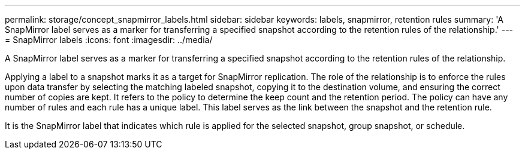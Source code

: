 ---
permalink: storage/concept_snapmirror_labels.html
sidebar: sidebar
keywords: labels, snapmirror, retention rules
summary: 'A SnapMirror label serves as a marker for transferring a specified snapshot according to the retention rules of the relationship.'
---
= SnapMirror labels
:icons: font
:imagesdir: ../media/

[.lead]
A SnapMirror label serves as a marker for transferring a specified snapshot according to the retention rules of the relationship.

Applying a label to a snapshot marks it as a target for SnapMirror replication. The role of the relationship is to enforce the rules upon data transfer by selecting the matching labeled snapshot, copying it to the destination volume, and ensuring the correct number of copies are kept. It refers to the policy to determine the keep count and the retention period. The policy can have any number of rules and each rule has a unique label. This label serves as the link between the snapshot and the retention rule.

It is the SnapMirror label that indicates which rule is applied for the selected snapshot, group snapshot, or schedule.
